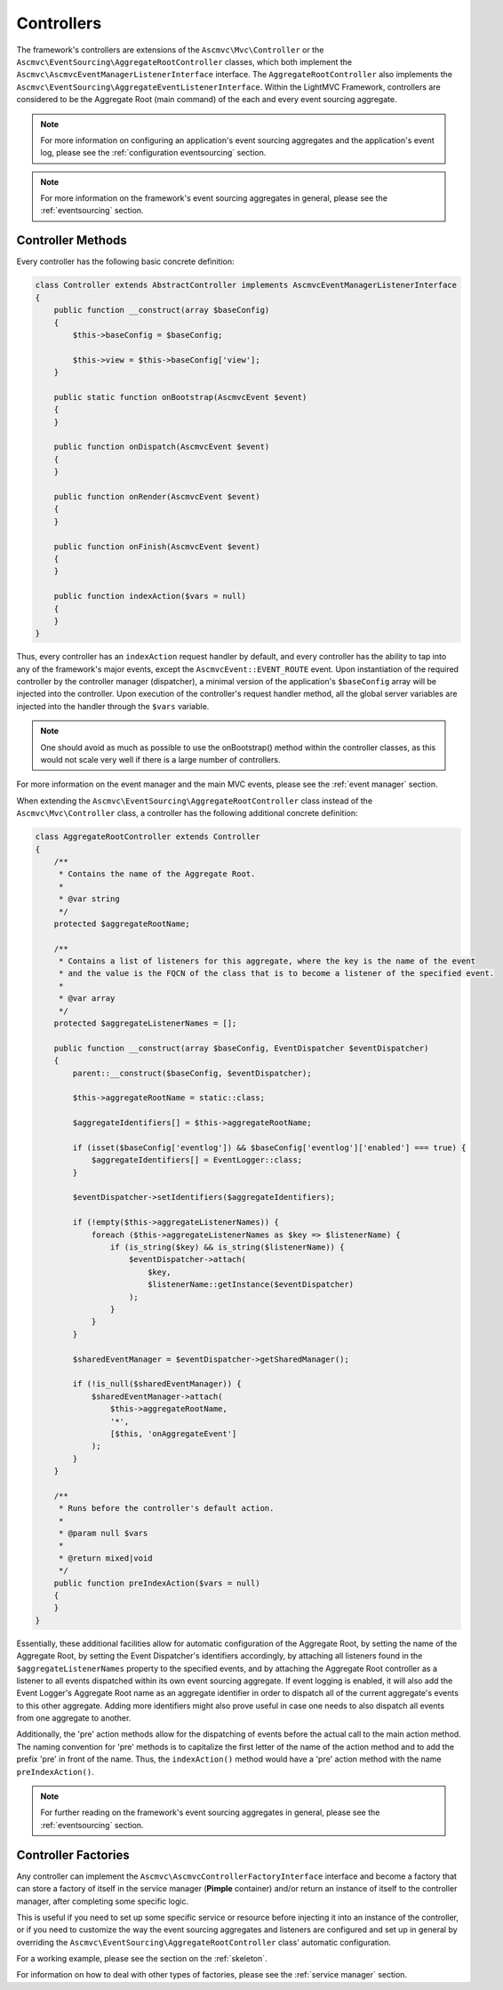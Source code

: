 .. _ControllersAnchor:

.. index:: Controllers

.. _controllers:

Controllers
===========

The framework's controllers are extensions of the ``Ascmvc\Mvc\Controller`` or the
``Ascmvc\EventSourcing\AggregateRootController`` classes, which both implement
the ``Ascmvc\AscmvcEventManagerListenerInterface`` interface. The ``AggregateRootController`` also implements
the ``Ascmvc\EventSourcing\AggregateEventListenerInterface``. Within the LightMVC Framework, controllers
are considered to be the Aggregate Root (main command) of the each and every event sourcing aggregate.

.. note:: For more information on configuring an application's event sourcing aggregates and the application's event log, please see the :ref:`configuration eventsourcing` section.

.. note:: For more information on the framework's event sourcing aggregates in general, please see the :ref:`eventsourcing` section.

.. index:: Controller methods

.. index:: Request handler methods

.. _controller methods:

Controller Methods
------------------

Every controller has the following basic concrete definition:

.. code-block:: php

    class Controller extends AbstractController implements AscmvcEventManagerListenerInterface
    {
        public function __construct(array $baseConfig)
        {
            $this->baseConfig = $baseConfig;

            $this->view = $this->baseConfig['view'];
        }

        public static function onBootstrap(AscmvcEvent $event)
        {
        }

        public function onDispatch(AscmvcEvent $event)
        {
        }

        public function onRender(AscmvcEvent $event)
        {
        }

        public function onFinish(AscmvcEvent $event)
        {
        }

        public function indexAction($vars = null)
        {
        }
    }

Thus, every controller has an ``indexAction`` request handler by default, and every controller has the
ability to tap into any of the framework's major events, except the ``AscmvcEvent::EVENT_ROUTE`` event.
Upon instantiation of the required controller by the controller manager (dispatcher),
a minimal version of the application's ``$baseConfig`` array will be injected into the controller. Upon
execution of the controller's request handler method, all the global server variables are injected into
the handler through the ``$vars`` variable.

.. note:: One should avoid as much as possible to use the onBootstrap() method within the controller classes, as this would not scale very well if there is a large number of controllers.

For more information on the event manager and the main MVC events, please see the :ref:`event manager` section.

When extending the ``Ascmvc\EventSourcing\AggregateRootController`` class instead of the
``Ascmvc\Mvc\Controller`` class, a controller has the following additional concrete definition:

.. code-block:: php

    class AggregateRootController extends Controller
    {
        /**
         * Contains the name of the Aggregate Root.
         *
         * @var string
         */
        protected $aggregateRootName;

        /**
         * Contains a list of listeners for this aggregate, where the key is the name of the event
         * and the value is the FQCN of the class that is to become a listener of the specified event.
         *
         * @var array
         */
        protected $aggregateListenerNames = [];

        public function __construct(array $baseConfig, EventDispatcher $eventDispatcher)
        {
            parent::__construct($baseConfig, $eventDispatcher);

            $this->aggregateRootName = static::class;

            $aggregateIdentifiers[] = $this->aggregateRootName;

            if (isset($baseConfig['eventlog']) && $baseConfig['eventlog']['enabled'] === true) {
                $aggregateIdentifiers[] = EventLogger::class;
            }

            $eventDispatcher->setIdentifiers($aggregateIdentifiers);

            if (!empty($this->aggregateListenerNames)) {
                foreach ($this->aggregateListenerNames as $key => $listenerName) {
                    if (is_string($key) && is_string($listenerName)) {
                        $eventDispatcher->attach(
                            $key,
                            $listenerName::getInstance($eventDispatcher)
                        );
                    }
                }
            }

            $sharedEventManager = $eventDispatcher->getSharedManager();

            if (!is_null($sharedEventManager)) {
                $sharedEventManager->attach(
                    $this->aggregateRootName,
                    '*',
                    [$this, 'onAggregateEvent']
                );
            }
        }

        /**
         * Runs before the controller's default action.
         *
         * @param null $vars
         *
         * @return mixed|void
         */
        public function preIndexAction($vars = null)
        {
        }
    }

Essentially, these additional facilities allow for automatic configuration of the Aggregate Root,
by setting the name of the Aggregate Root, by setting the Event Dispatcher's identifiers accordingly,
by attaching all listeners found in the ``$aggregateListenerNames`` property to the specified events,
and by attaching the Aggregate Root controller as a listener to all events dispatched within its own
event sourcing aggregate. If event logging is enabled, it will also add the Event Logger's Aggregate Root
name as an aggregate identifier in order to dispatch all of the current aggregate's events to this other
aggregate. Adding more identifiers might also prove useful in case one needs to also dispatch all events
from one aggregate to another.

Additionally, the 'pre' action methods allow for the dispatching of events before the actual call to the
main action method. The naming convention for 'pre' methods is to capitalize the first letter of the name
of the action method and to add the prefix 'pre' in front of the name. Thus, the ``indexAction()`` method
would have a 'pre' action method with the name ``preIndexAction()``.

.. note:: For further reading on the framework's event sourcing aggregates in general, please see the :ref:`eventsourcing` section.

.. index:: Controller factories

.. index:: Controller factory interface

.. index:: Controller Manager

.. _controller factories:

Controller Factories
--------------------

Any controller can implement the ``Ascmvc\AscmvcControllerFactoryInterface`` interface and become a
factory that can store a factory of itself in the service manager (**Pimple** container) and/or return
an instance of itself to the controller manager, after completing some specific logic.

This is useful if you need to set up some specific service or resource before injecting it into an instance
of the controller, or if you need to customize the way the event sourcing aggregates and listeners are
configured and set up in general by overriding the ``Ascmvc\EventSourcing\AggregateRootController`` class'
automatic configuration.

For a working example, please see the section on the :ref:`skeleton`.

For information on how to deal with other types of factories, please see the :ref:`service manager` section.